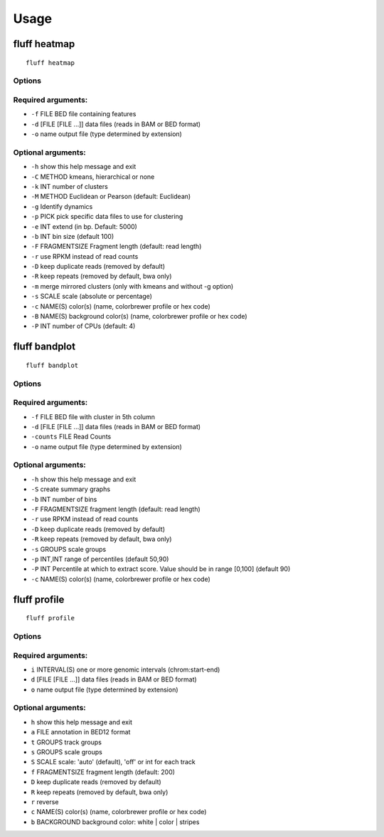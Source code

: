 Usage
=====

.. _quick-example:

fluff heatmap
-------------
::

    fluff heatmap

Options
~~~~~~~

Required arguments:
~~~~~~~~~~~~~~~~~~~

-  ``-f`` FILE               BED file containing features

-  ``-d`` [FILE [FILE ...]]  data files (reads in BAM or BED format)

-  ``-o`` name               output file (type determined by extension)

Optional arguments:
~~~~~~~~~~~~~~~~~~~

-  ``-h``                    show this help message and exit

-  ``-C`` METHOD             kmeans, hierarchical or none

-  ``-k`` INT                number of clusters

-  ``-M`` METHOD             Euclidean or Pearson (default: Euclidean)

-  ``-g``                    Identify dynamics

-  ``-p`` PICK               pick specific data files to use for clustering

-  ``-e`` INT                extend (in bp. Default: 5000)

-  ``-b`` INT                bin size (default 100)

-  ``-F`` FRAGMENTSIZE       Fragment length (default: read length)

-  ``-r``                    use RPKM instead of read counts

-  ``-D``                    keep duplicate reads (removed by default)

-  ``-R``                    keep repeats (removed by default, bwa only)

-  ``-m``                    merge mirrored clusters (only with kmeans and without -g option)

-  ``-s`` SCALE              scale (absolute or percentage)

-  ``-c`` NAME(S)            color(s) (name, colorbrewer profile or hex code)

-  ``-B`` NAME(S)            background color(s) (name, colorbrewer profile or hex code)

-  ``-P`` INT                number of CPUs (default: 4)



fluff bandplot
--------------

::

    fluff bandplot



Options
~~~~~~~

Required arguments:
~~~~~~~~~~~~~~~~~~~

-  ``-f`` FILE               BED file with cluster in 5th column
-  ``-d`` [FILE [FILE ...]]  data files (reads in BAM or BED format)
-  ``-counts`` FILE          Read Counts
-  ``-o`` name               output file (type determined by extension)

Optional arguments:
~~~~~~~~~~~~~~~~~~~

-  ``-h``                  show this help message and exit
-  ``-S``                    create summary graphs
-  ``-b`` INT                number of bins
-  ``-F`` FRAGMENTSIZE       fragment length (default: read length)
-  ``-r``                    use RPKM instead of read counts
-  ``-D``                    keep duplicate reads (removed by default)
-  ``-R``                    keep repeats (removed by default, bwa only)
-  ``-s`` GROUPS             scale groups
-  ``-p`` INT,INT            range of percentiles (default 50,90)
-  ``-P`` INT                Percentile at which to extract score. Value should be in range [0,100] (default 90)
-  ``-c`` NAME(S)            color(s) (name, colorbrewer profile or hex code)





fluff profile
-------------

::

    fluff profile



Options
~~~~~~~

Required arguments:
~~~~~~~~~~~~~~~~~~~

-  ``i`` INTERVAL(S)        one or more genomic intervals (chrom:start-end)
-  ``d`` [FILE [FILE ...]]  data files (reads in BAM or BED format)
-  ``o`` name               output file (type determined by extension)

Optional arguments:
~~~~~~~~~~~~~~~~~~~

-  ``h``                    show this help message and exit
-  ``a`` FILE               annotation in BED12 format
-  ``t`` GROUPS             track groups
-  ``s`` GROUPS             scale groups
-  ``S`` SCALE              scale: 'auto' (default), 'off' or int for each track
-  ``f`` FRAGMENTSIZE       fragment length (default: 200)
-  ``D``                    keep duplicate reads (removed by default)
-  ``R``                    keep repeats (removed by default, bwa only)
-  ``r``                    reverse
-  ``c`` NAME(S)            color(s) (name, colorbrewer profile or hex code)
-  ``b`` BACKGROUND         background color: white | color | stripes
